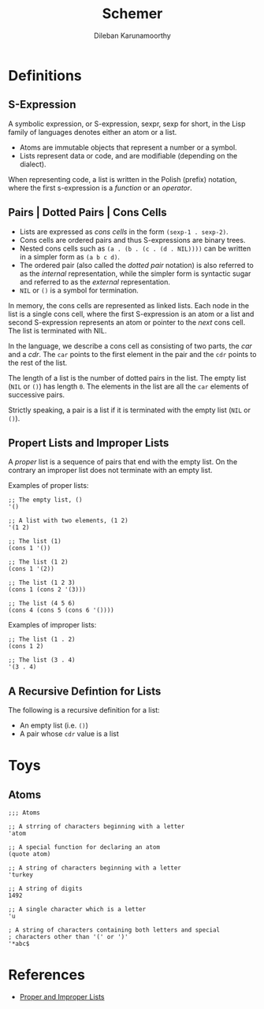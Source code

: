 #+TITLE: Schemer
#+AUTHOR: Dileban Karunamoorthy
* Definitions
** S-Expression

A symbolic expression, or S-expression, sexpr, sexp for short, in the
Lisp family of languages denotes either an atom or a list. 

+ Atoms are immutable objects that represent a number or a symbol.
+ Lists represent data or code, and are modifiable (depending on the
  dialect).

When representing code, a list is written in the Polish (prefix)
notation, where the first s-expression is a /function/ or an
/operator/.

** Pairs | Dotted Pairs | Cons Cells

+ Lists are expressed as /cons cells/ in the form =(sexp-1 . sexp-2)=.
+ Cons cells are ordered pairs and thus S-expressions are binary
  trees.
+ Nested cons cells such as =(a . (b . (c . (d . NIL))))= can be
  written in a simpler form as =(a b c d)=.
+ The ordered pair (also called the /dotted pair/ notation) is also
  referred to as the /internal/ representation, while the simpler form
  is syntactic sugar and referred to as the /external/ representation.
+ =NIL= or =()= is a symbol for termination.

In memory, the cons cells are represented as linked lists. Each node
in the list is a single cons cell, where the first S-expression is an
atom or a list and second S-expression represents an atom or pointer
to the /next/ cons cell. The list is terminated with NIL.

In the language, we describe a cons cell as consisting of two parts,
the /car/ and a /cdr/. The =car= points to the first element in the
pair and the =cdr= points to the rest of the list.

The length of a list is the number of dotted pairs in the list. The
empty list (=NIL= or =()=) has length =0=. The elements in the list
are all the =car= elements of successive pairs.

Strictly speaking, a pair is a list if it is terminated with the empty
list (=NIL= or =()=).

** Propert Lists and Improper Lists

A /proper/ list is a sequence of pairs that end with the empty
list. On the contrary an improper list does not terminate with an
empty list.

Examples of proper lists:

#+BEGIN_SRC racket
  ;; The empty list, ()
  '()

  ;; A list with two elements, (1 2)
  '(1 2)

  ;; The list (1)
  (cons 1 '())

  ;; The list (1 2)
  (cons 1 '(2))

  ;; The list (1 2 3)
  (cons 1 (cons 2 '(3)))

  ;; The list (4 5 6)
  (cons 4 (cons 5 (cons 6 '())))
#+END_SRC

Examples of improper lists:

#+BEGIN_SRC racket
  ;; The list (1 . 2)
  (cons 1 2)

  ;; The list (3 . 4)
  '(3 . 4)
#+END_SRC

** A Recursive Defintion for Lists

The following is a recursive definition for a list:

+ An empty list (i.e. =()=)
+ A pair whose =cdr= value is a list

* Toys

** Atoms

#+BEGIN_SRC racket
  ;;; Atoms

  ;; A strring of characters beginning with a letter
  'atom

  ;; A special function for declaring an atom
  (quote atom)

  ;; A string of characters beginning with a letter
  'turkey

  ;; A string of digits
  1492

  ;; A single character which is a letter
  'u 

  ; A string of characters containing both letters and special
  ; characters other than '(' or ')'
  '*abc$ 
#+END_SRC


* References

+ [[https://icem.folkwang-uni.de/~finnendahl/cm_kurse/doc/schintro/schintro_93.html][Proper and Improper Lists]]
